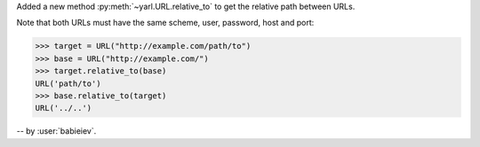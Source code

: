 Added a new method :py:meth:`~yarl.URL.relative_to`
to get the relative path between URLs.

Note that both URLs must have the same scheme, user, password, host and port:

.. code-block:: pycon

    >>> target = URL("http://example.com/path/to")
    >>> base = URL("http://example.com/")
    >>> target.relative_to(base)
    URL('path/to')
    >>> base.relative_to(target)
    URL('../..')

-- by :user:`babieiev`.
